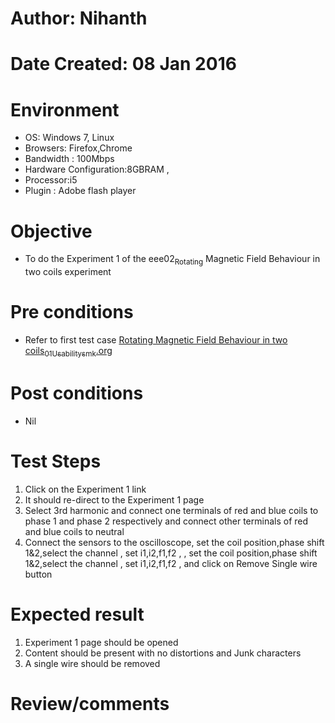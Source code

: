* Author: Nihanth
* Date Created: 08 Jan 2016
* Environment
  - OS: Windows 7, Linux
  - Browsers: Firefox,Chrome
  - Bandwidth : 100Mbps
  - Hardware Configuration:8GBRAM , 
  - Processor:i5
  - Plugin : Adobe flash player

* Objective
  - To do the Experiment 1 of the eee02_Rotating Magnetic Field Behaviour in two coils experiment

* Pre conditions
  - Refer to first test case [[https://github.com/Virtual-Labs/electrical-machines-iitg/blob/master/test-cases/integration_test-cases/Rotating Magnetic Field Behaviour in two coils/Rotating Magnetic Field Behaviour in two coils_01_Usability_smk.org][Rotating Magnetic Field Behaviour in two coils_01_Usability_smk.org]]

* Post conditions
  - Nil
* Test Steps
  1. Click on the Experiment 1 link 
  2. It should re-direct to the Experiment 1 page
  3. Select 3rd harmonic and connect one terminals of red and blue coils  to phase 1 and phase 2 respectively and connect other terminals of red and blue coils to neutral
  4. Connect the sensors to the oscilloscope, set the coil position,phase shift 1&2,select the channel , set i1,i2,f1,f2 , , set the coil position,phase shift 1&2,select the channel , set i1,i2,f1,f2 ,  and click on Remove Single wire button

* Expected result
  1. Experiment 1 page should be opened
  2. Content should be present with no distortions and Junk characters
  3. A single wire should be removed

* Review/comments


